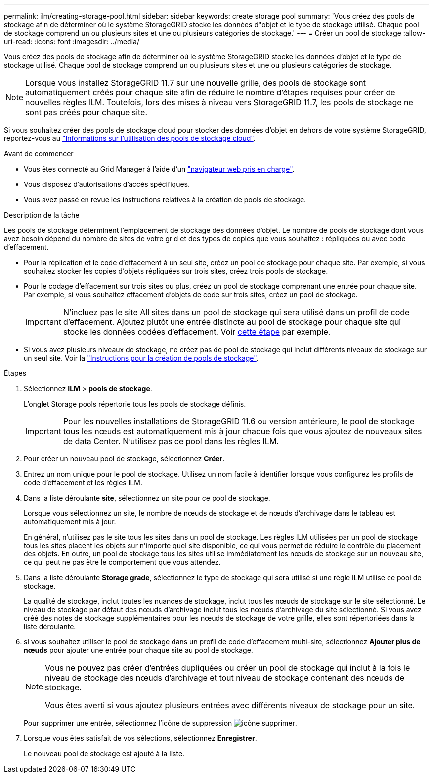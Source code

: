 ---
permalink: ilm/creating-storage-pool.html 
sidebar: sidebar 
keywords: create storage pool 
summary: 'Vous créez des pools de stockage afin de déterminer où le système StorageGRID stocke les données d"objet et le type de stockage utilisé. Chaque pool de stockage comprend un ou plusieurs sites et une ou plusieurs catégories de stockage.' 
---
= Créer un pool de stockage
:allow-uri-read: 
:icons: font
:imagesdir: ../media/


[role="lead"]
Vous créez des pools de stockage afin de déterminer où le système StorageGRID stocke les données d'objet et le type de stockage utilisé. Chaque pool de stockage comprend un ou plusieurs sites et une ou plusieurs catégories de stockage.


NOTE: Lorsque vous installez StorageGRID 11.7 sur une nouvelle grille, des pools de stockage sont automatiquement créés pour chaque site afin de réduire le nombre d'étapes requises pour créer de nouvelles règles ILM. Toutefois, lors des mises à niveau vers StorageGRID 11.7, les pools de stockage ne sont pas créés pour chaque site.

Si vous souhaitez créer des pools de stockage cloud pour stocker des données d'objet en dehors de votre système StorageGRID, reportez-vous au link:what-cloud-storage-pool-is.html["Informations sur l'utilisation des pools de stockage cloud"].

.Avant de commencer
* Vous êtes connecté au Grid Manager à l'aide d'un link:../admin/web-browser-requirements.html["navigateur web pris en charge"].
* Vous disposez d'autorisations d'accès spécifiques.
* Vous avez passé en revue les instructions relatives à la création de pools de stockage.


.Description de la tâche
Les pools de stockage déterminent l'emplacement de stockage des données d'objet. Le nombre de pools de stockage dont vous avez besoin dépend du nombre de sites de votre grid et des types de copies que vous souhaitez : répliquées ou avec code d'effacement.

* Pour la réplication et le code d'effacement à un seul site, créez un pool de stockage pour chaque site. Par exemple, si vous souhaitez stocker les copies d'objets répliquées sur trois sites, créez trois pools de stockage.
* Pour le codage d'effacement sur trois sites ou plus, créez un pool de stockage comprenant une entrée pour chaque site. Par exemple, si vous souhaitez effacement d'objets de code sur trois sites, créez un pool de stockage.
+

IMPORTANT: N'incluez pas le site All sites dans un pool de stockage qui sera utilisé dans un profil de code d'effacement. Ajoutez plutôt une entrée distincte au pool de stockage pour chaque site qui stocke les données codées d'effacement. Voir <<entries,cette étape>> par exemple.

* Si vous avez plusieurs niveaux de stockage, ne créez pas de pool de stockage qui inclut différents niveaux de stockage sur un seul site. Voir la link:guidelines-for-creating-storage-pools.html["Instructions pour la création de pools de stockage"].


.Étapes
. Sélectionnez *ILM* > *pools de stockage*.
+
L'onglet Storage pools répertorie tous les pools de stockage définis.

+

IMPORTANT: Pour les nouvelles installations de StorageGRID 11.6 ou version antérieure, le pool de stockage tous les nœuds est automatiquement mis à jour chaque fois que vous ajoutez de nouveaux sites de data Center. N'utilisez pas ce pool dans les règles ILM.

. Pour créer un nouveau pool de stockage, sélectionnez *Créer*.
. Entrez un nom unique pour le pool de stockage. Utilisez un nom facile à identifier lorsque vous configurez les profils de code d'effacement et les règles ILM.
. Dans la liste déroulante *site*, sélectionnez un site pour ce pool de stockage.
+
Lorsque vous sélectionnez un site, le nombre de nœuds de stockage et de nœuds d'archivage dans le tableau est automatiquement mis à jour.

+
En général, n'utilisez pas le site tous les sites dans un pool de stockage. Les règles ILM utilisées par un pool de stockage tous les sites placent les objets sur n'importe quel site disponible, ce qui vous permet de réduire le contrôle du placement des objets. En outre, un pool de stockage tous les sites utilise immédiatement les nœuds de stockage sur un nouveau site, ce qui peut ne pas être le comportement que vous attendez.

. Dans la liste déroulante *Storage grade*, sélectionnez le type de stockage qui sera utilisé si une règle ILM utilise ce pool de stockage.
+
La qualité de stockage, inclut toutes les nuances de stockage, inclut tous les nœuds de stockage sur le site sélectionné. Le niveau de stockage par défaut des nœuds d'archivage inclut tous les nœuds d'archivage du site sélectionné. Si vous avez créé des notes de stockage supplémentaires pour les nœuds de stockage de votre grille, elles sont répertoriées dans la liste déroulante.

. [[Entries]]si vous souhaitez utiliser le pool de stockage dans un profil de code d'effacement multi-site, sélectionnez *Ajouter plus de nœuds* pour ajouter une entrée pour chaque site au pool de stockage.
+
[NOTE]
====
Vous ne pouvez pas créer d'entrées dupliquées ou créer un pool de stockage qui inclut à la fois le niveau de stockage des nœuds d'archivage et tout niveau de stockage contenant des nœuds de stockage.

Vous êtes averti si vous ajoutez plusieurs entrées avec différents niveaux de stockage pour un site.

====
+
Pour supprimer une entrée, sélectionnez l'icône de suppression image:../media/icon-x-to-remove.png["icône supprimer"].

. Lorsque vous êtes satisfait de vos sélections, sélectionnez *Enregistrer*.
+
Le nouveau pool de stockage est ajouté à la liste.


